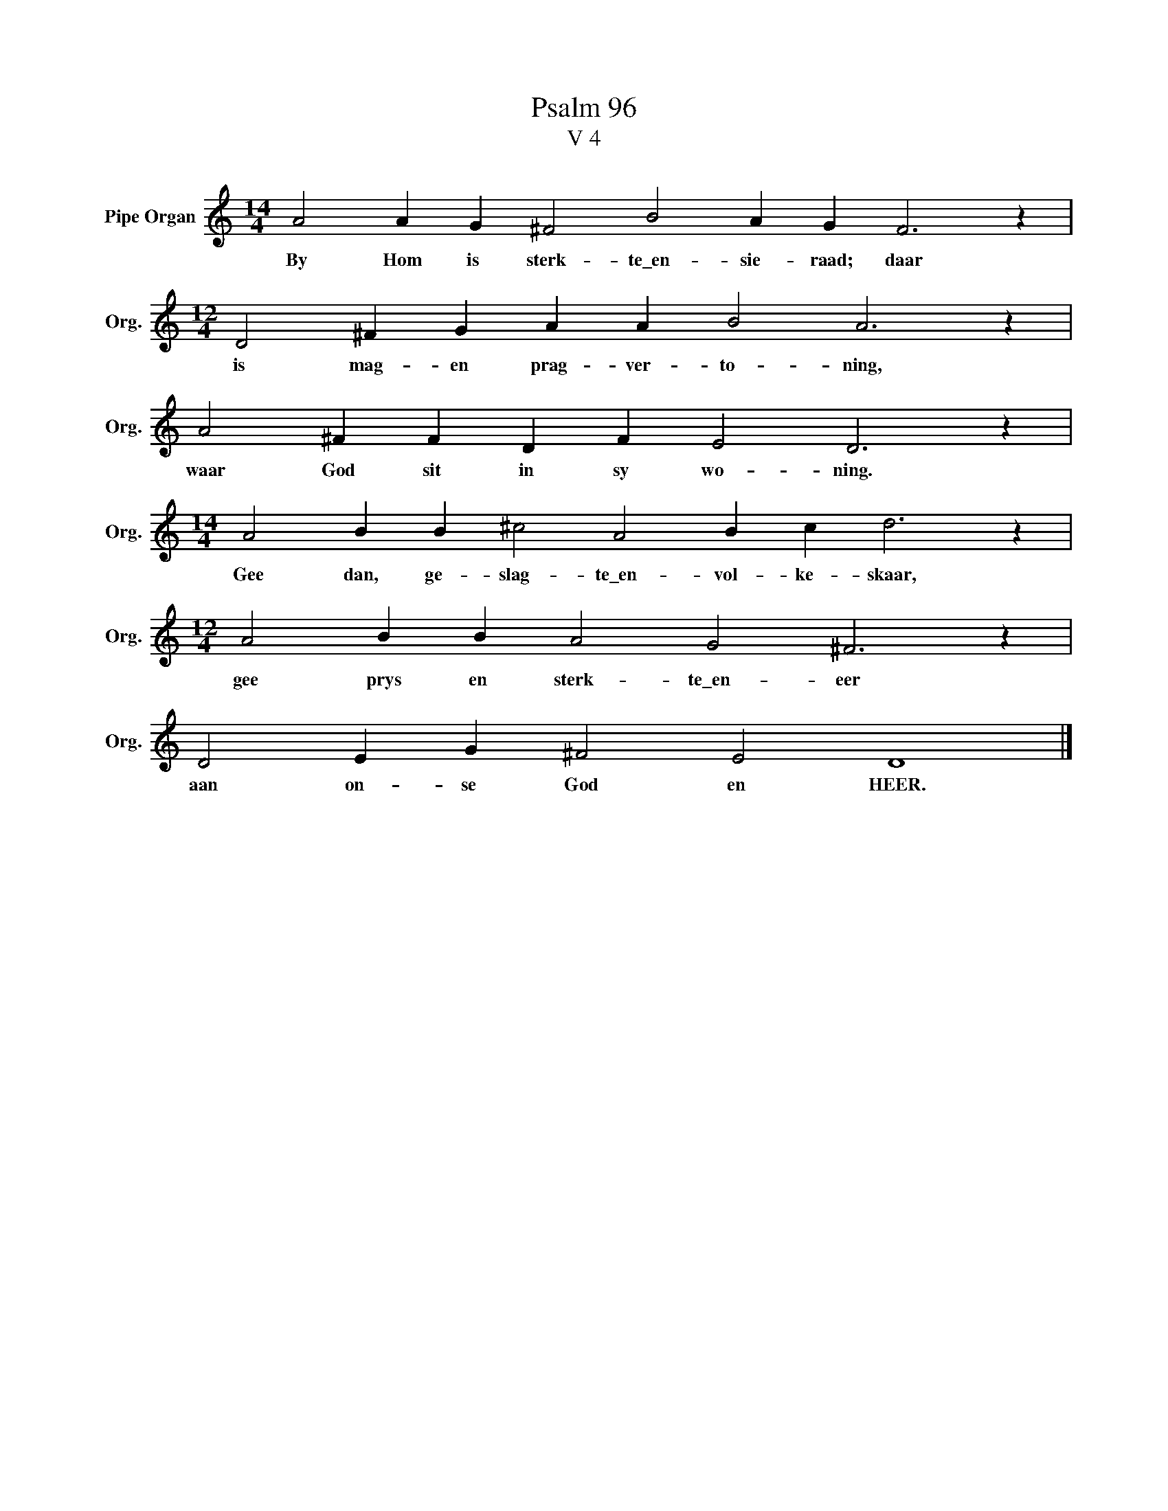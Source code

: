 X:1
T:Psalm 96
T:V 4
L:1/4
M:14/4
I:linebreak $
K:C
V:1 treble nm="Pipe Organ" snm="Org."
V:1
 A2 A G ^F2 B2 A G F3 z |$[M:12/4] D2 ^F G A A B2 A3 z |$ A2 ^F F D F E2 D3 z |$ %3
w: By Hom is sterk- te\_en- sie- raad; daar|is mag- en prag- ver- to- ning,|waar God sit in sy wo- ning.|
[M:14/4] A2 B B ^c2 A2 B c d3 z |$[M:12/4] A2 B B A2 G2 ^F3 z |$ D2 E G ^F2 E2 D4 |] %6
w: Gee dan, ge- slag- te\_en- vol- ke- skaar,|gee prys en sterk- te\_en- eer|aan on- se God en HEER.|

